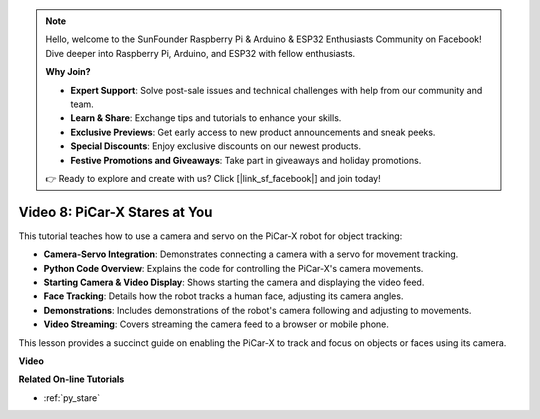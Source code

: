 .. note::

    Hello, welcome to the SunFounder Raspberry Pi & Arduino & ESP32 Enthusiasts Community on Facebook! Dive deeper into Raspberry Pi, Arduino, and ESP32 with fellow enthusiasts.

    **Why Join?**

    - **Expert Support**: Solve post-sale issues and technical challenges with help from our community and team.
    - **Learn & Share**: Exchange tips and tutorials to enhance your skills.
    - **Exclusive Previews**: Get early access to new product announcements and sneak peeks.
    - **Special Discounts**: Enjoy exclusive discounts on our newest products.
    - **Festive Promotions and Giveaways**: Take part in giveaways and holiday promotions.

    👉 Ready to explore and create with us? Click [|link_sf_facebook|] and join today!

Video 8: PiCar-X Stares at You
=====================================

This tutorial teaches how to use a camera and servo on the PiCar-X robot for object tracking:

* **Camera-Servo Integration**: Demonstrates connecting a camera with a servo for movement tracking.
* **Python Code Overview**: Explains the code for controlling the PiCar-X's camera movements.
* **Starting Camera & Video Display**: Shows starting the camera and displaying the video feed.
* **Face Tracking**: Details how the robot tracks a human face, adjusting its camera angles.
* **Demonstrations**: Includes demonstrations of the robot's camera following and adjusting to movements.
* **Video Streaming**: Covers streaming the camera feed to a browser or mobile phone.

This lesson provides a succinct guide on enabling the PiCar-X to track and focus on objects or faces using its camera.


**Video**

.. raw:: html

    <iframe width="700" height="500" src="https://www.youtube.com/embed/zr01y4pFKSA?si=IhFTLQaDw32-HbZx" title="YouTube video player" frameborder="0" allow="accelerometer; autoplay; clipboard-write; encrypted-media; gyroscope; picture-in-picture; web-share" allowfullscreen></iframe>


**Related On-line Tutorials**

* :ref:`py_stare`